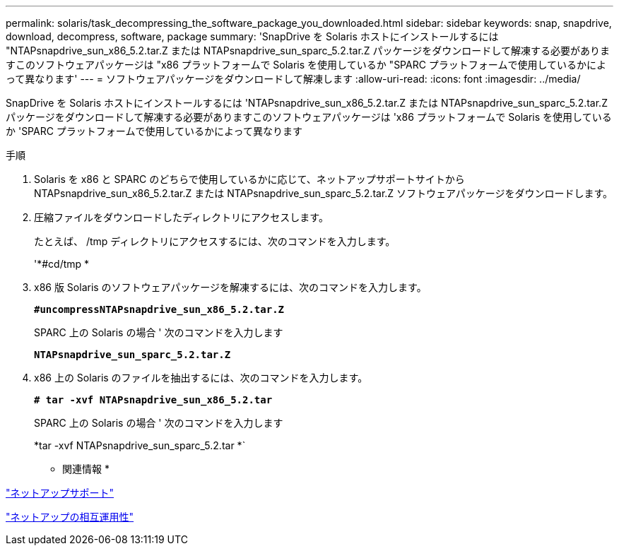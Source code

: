 ---
permalink: solaris/task_decompressing_the_software_package_you_downloaded.html 
sidebar: sidebar 
keywords: snap, snapdrive, download, decompress, software, package 
summary: 'SnapDrive を Solaris ホストにインストールするには "NTAPsnapdrive_sun_x86_5.2.tar.Z または NTAPsnapdrive_sun_sparc_5.2.tar.Z パッケージをダウンロードして解凍する必要がありますこのソフトウェアパッケージは "x86 プラットフォームで Solaris を使用しているか "SPARC プラットフォームで使用しているかによって異なります' 
---
= ソフトウェアパッケージをダウンロードして解凍します
:allow-uri-read: 
:icons: font
:imagesdir: ../media/


[role="lead"]
SnapDrive を Solaris ホストにインストールするには 'NTAPsnapdrive_sun_x86_5.2.tar.Z または NTAPsnapdrive_sun_sparc_5.2.tar.Z パッケージをダウンロードして解凍する必要がありますこのソフトウェアパッケージは 'x86 プラットフォームで Solaris を使用しているか 'SPARC プラットフォームで使用しているかによって異なります

.手順
. Solaris を x86 と SPARC のどちらで使用しているかに応じて、ネットアップサポートサイトから NTAPsnapdrive_sun_x86_5.2.tar.Z または NTAPsnapdrive_sun_sparc_5.2.tar.Z ソフトウェアパッケージをダウンロードします。
. 圧縮ファイルをダウンロードしたディレクトリにアクセスします。
+
たとえば、 /tmp ディレクトリにアクセスするには、次のコマンドを入力します。

+
'*#cd/tmp *

. x86 版 Solaris のソフトウェアパッケージを解凍するには、次のコマンドを入力します。
+
`*#uncompressNTAPsnapdrive_sun_x86_5.2.tar.Z*`

+
SPARC 上の Solaris の場合 ' 次のコマンドを入力します

+
`*NTAPsnapdrive_sun_sparc_5.2.tar.Z*`

. x86 上の Solaris のファイルを抽出するには、次のコマンドを入力します。
+
`*# tar -xvf NTAPsnapdrive_sun_x86_5.2.tar*`

+
SPARC 上の Solaris の場合 ' 次のコマンドを入力します

+
*tar -xvf NTAPsnapdrive_sun_sparc_5.2.tar *`



* 関連情報 *

http://mysupport.netapp.com["ネットアップサポート"]

https://mysupport.netapp.com/NOW/products/interoperability["ネットアップの相互運用性"]
